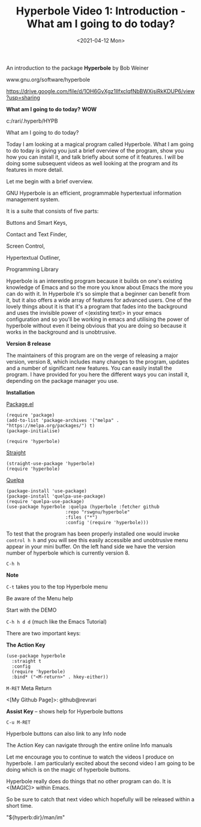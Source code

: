 #+title: Hyperbole Video 1: Introduction - What am I going to do today?
#+date: <2021-04-12 Mon>
#+ROAM_TAGS: hyperbole emacs-elements
#+STARTUP: showall
#+OPTIONS: \\n:t"

An introduction to the package *Hyperbole* by Bob Weiner

www.gnu.org/software/hyperbole

https://drive.google.com/file/d/1OH6GvXgz1IlfxclqfNbBWXjsiRkKDUP6/view?usp=sharing

*What am I going to do today?* *WOW*

c:/rari/.hyperb/HYPB

What am I going to do today?

Today I am looking at a magical program called Hyperbole. What I am going to do today is giving you just a brief overview of the program, show you how you can install it, and talk briefly about some of it features. I will be doing some subsequent videos as well looking at the program and its features in more detail.

Let me begin with a brief overview.

GNU Hyperbole is an efficient, programmable hypertextual information management system. 

It is a suite that consists of five parts: 

Buttons and Smart Keys,

Contact and Text Finder,

Screen Control,

Hypertextual Outliner,

Programming Library

Hyperbole is an interesting program because it builds on one's existing knowledge of Emacs and so the more you know about Emacs the more you can do with it. In Hyperbole it's so simple that a beginner can benefit from it, but it also offers a wide array of features for advanced users. One of the lovely things about it is that it's a program that fades into the background and uses the invisible power of <(existing text)> in your emacs configuration and so you'll be working in emacs and utilising the power of hyperbole without even it being obvious that you are doing so because it works in the background and is unobtrusive. 

*Version 8 release*

The maintainers of this program are on the verge of releasing a major version, version 8, which includes many changes to the program, updates and a number of significant new features. You can easily install the program. I have provided for you here the different ways you can install it, depending on the package manager you use.

*Installation*

_Package.el_

#+begin_src
(require 'package)
(add-to-list 'package-archives '("melpa" . "https://melpa.org/packages/") t)
(package-initialise)

(require 'hyperbole)
#+end_src 

_Straight_

#+begin_src
(straight-use-package 'hyperbole)
(require 'hyperbole)
#+end_src 

_Quelpa_

#+begin_src
(package-install 'use-package)
(package-install 'quelpa-use-package)
(require 'quelpa-use-package)
(use-package hyperbole :quelpa (hyperbole :fetcher github
					  :repo "rswgnu/hyperbole"
					  :files ("*")
					  :config '(require 'hyperbole)))
#+end_src 

To test that the program has been properly installed one would invoke =control h h= and you will see this easily accessible and unobtrusive menu appear in your mini buffer. On the left hand side we have the version number of hyperbole which is currently version 8.

=C-h h=

*Note*

=C-t= takes you to the top Hyperbole menu

Be aware of the Menu help

Start with the DEMO

=C-h h d d= (much like the Emacs Tutorial)

There are two important keys:

*The Action Key*

#+begin_src
 (use-package hyperbole
   :straight t
   :config
   (require 'hyperbole)
   :bind* ("<M-return>" . hkey-either))
#+end_src 

=M-RET= Meta Return

<[My Github Page]>: github@revrari

*Assist Key* -- shows help for Hyperbole buttons

=C-u M-RET=

# <(Hyperbole)>

Hyperbole buttons can also link to any Info node

The Action Key can navigate through the entire online Info manuals

Let me encourage you to continue to watch the videos I produce on hyperbole. I am particularly excited about the second video I am going to be doing which is on the magic of hyperbole buttons. 

Hyperbole really does do things that no other program can do. It is <(MAGIC)> within Emacs.

So be sure to catch that next video which hopefully will be released within a short time.

"${hyperb:dir}/man/im"
